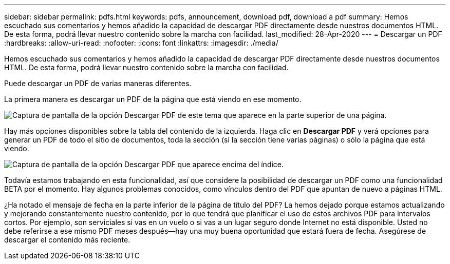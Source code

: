 ---
sidebar: sidebar 
permalink: pdfs.html 
keywords: pdfs, announcement, download pdf, download a pdf 
summary: Hemos escuchado sus comentarios y hemos añadido la capacidad de descargar PDF directamente desde nuestros documentos HTML. De esta forma, podrá llevar nuestro contenido sobre la marcha con facilidad. 
last_modified: 28-Apr-2020 
---
= Descargar un PDF
:hardbreaks:
:allow-uri-read: 
:nofooter: 
:icons: font
:linkattrs: 
:imagesdir: ./media/


[role="lead"]
Hemos escuchado sus comentarios y hemos añadido la capacidad de descargar PDF directamente desde nuestros documentos HTML. De esta forma, podrá llevar nuestro contenido sobre la marcha con facilidad.

Puede descargar un PDF de varias maneras diferentes.

La primera manera es descargar un PDF de la página que está viendo en ese momento.

image:download-pdf-topic.gif["Captura de pantalla de la opción Descargar PDF de este tema que aparece en la parte superior de una página."]

Hay más opciones disponibles sobre la tabla del contenido de la izquierda. Haga clic en *Descargar PDF* y verá opciones para generar un PDF de todo el sitio de documentos, toda la sección (si la sección tiene varias páginas) o sólo la página que está viendo.

image:download-pdf-toc.gif["Captura de pantalla de la opción Descargar PDF que aparece encima del índice."]

Todavía estamos trabajando en esta funcionalidad, así que considere la posibilidad de descargar un PDF como una funcionalidad BETA por el momento. Hay algunos problemas conocidos, como vínculos dentro del PDF que apuntan de nuevo a páginas HTML.

¿Ha notado el mensaje de fecha en la parte inferior de la página de título del PDF? La hemos dejado porque estamos actualizando y mejorando constantemente nuestro contenido, por lo que tendrá que planificar el uso de estos archivos PDF para intervalos cortos. Por ejemplo, son serviciales si vas en un vuelo o si vas a un lugar seguro donde Internet no está disponible. Usted no debe referirse a ese mismo PDF meses después--hay una muy buena oportunidad que estará fuera de fecha. Asegúrese de descargar el contenido más reciente.
